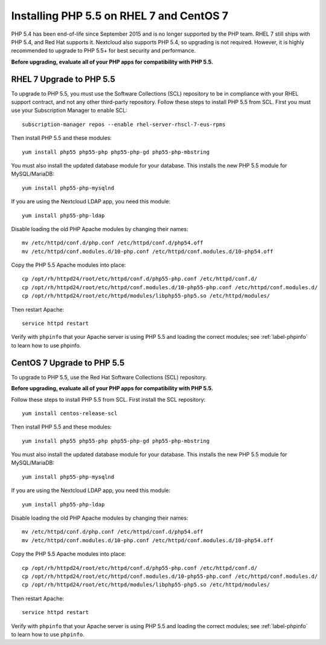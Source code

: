 =========================================
Installing PHP 5.5 on RHEL 7 and CentOS 7
=========================================

PHP 5.4 has been end-of-life since September 2015 and is no longer supported by the PHP team. RHEL 7 still ships with PHP 5.4, and Red Hat supports it. Nextcloud also supports PHP 5.4, so upgrading is not required. However, it is highly recommended to upgrade to PHP 5.5+ for best security and performance. 

**Before upgrading, evaluate all of your PHP apps for compatibility with PHP 5.5.**

RHEL 7 Upgrade to PHP 5.5
-------------------------

To upgrade to PHP 5.5, you must use the Software Collections (SCL) repository to be in compliance with your RHEL support contract, and not any other third-party repository. Follow these steps to install PHP 5.5 from SCL. First you must use your Subscription Manager to enable SCL::

 subscription-manager repos --enable rhel-server-rhscl-7-eus-rpms
 
Then install PHP 5.5 and these modules::

 yum install php55 php55-php php55-php-gd php55-php-mbstring

You must also install the updated database module for your database. This installs the new PHP 5.5 module for MySQL/MariaDB:: 
 
 yum install php55-php-mysqlnd
 
If you are using the Nextcloud LDAP app, you need this module::

 yum install php55-php-ldap
 
Disable loading the old PHP Apache modules by changing their names::

 mv /etc/httpd/conf.d/php.conf /etc/httpd/conf.d/php54.off
 mv /etc/httpd/conf.modules.d/10-php.conf /etc/httpd/conf.modules.d/10-php54.off
 
Copy the PHP 5.5 Apache modules into place::

 cp /opt/rh/httpd24/root/etc/httpd/conf.d/php55-php.conf /etc/httpd/conf.d/
 cp /opt/rh/httpd24/root/etc/httpd/conf.modules.d/10-php55-php.conf /etc/httpd/conf.modules.d/
 cp /opt/rh/httpd24/root/etc/httpd/modules/libphp55-php5.so /etc/httpd/modules/

Then restart Apache::
 
 service httpd restart

Verify with ``phpinfo`` that your Apache server is using PHP 5.5 and loading the 
correct modules; see :ref:`label-phpinfo` to learn how to use phpinfo.


CentOS 7 Upgrade to PHP 5.5
---------------------------

To upgrade to PHP 5.5, use the Red Hat Software Collections (SCL) repository.

**Before upgrading, evaluate all of your PHP apps for compatibility with PHP 5.5.**

Follow these steps to install PHP 5.5 from SCL. First install the SCL repository::

 yum install centos-release-scl
 
Then install PHP 5.5 and these modules::

 yum install php55 php55-php php55-php-gd php55-php-mbstring

You must also install the updated database module for your database. This installs the new PHP 5.5 module for MySQL/MariaDB:: 
 
 yum install php55-php-mysqlnd
 
If you are using the Nextcloud LDAP app, you need this module::

 yum install php55-php-ldap 
  
Disable loading the old PHP Apache modules by changing their names::

 mv /etc/httpd/conf.d/php.conf /etc/httpd/conf.d/php54.off
 mv /etc/httpd/conf.modules.d/10-php.conf /etc/httpd/conf.modules.d/10-php54.off
 
Copy the PHP 5.5 Apache modules into place::

 cp /opt/rh/httpd24/root/etc/httpd/conf.d/php55-php.conf /etc/httpd/conf.d/
 cp /opt/rh/httpd24/root/etc/httpd/conf.modules.d/10-php55-php.conf /etc/httpd/conf.modules.d/
 cp /opt/rh/httpd24/root/etc/httpd/modules/libphp55-php5.so /etc/httpd/modules/

Then restart Apache::
 
 service httpd restart

Verify with ``phpinfo`` that your Apache server is using PHP 5.5 and loading the 
correct modules; see :ref:`label-phpinfo` to learn how to use ``phpinfo``.
